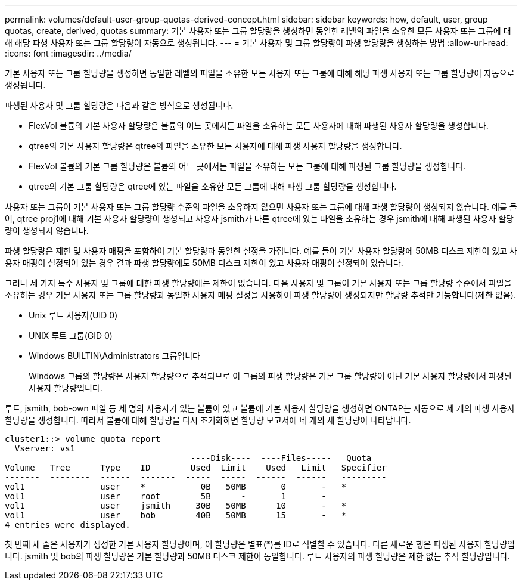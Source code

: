 ---
permalink: volumes/default-user-group-quotas-derived-concept.html 
sidebar: sidebar 
keywords: how, default, user, group quotas, create, derived, quotas 
summary: 기본 사용자 또는 그룹 할당량을 생성하면 동일한 레벨의 파일을 소유한 모든 사용자 또는 그룹에 대해 해당 파생 사용자 또는 그룹 할당량이 자동으로 생성됩니다. 
---
= 기본 사용자 및 그룹 할당량이 파생 할당량을 생성하는 방법
:allow-uri-read: 
:icons: font
:imagesdir: ../media/


[role="lead"]
기본 사용자 또는 그룹 할당량을 생성하면 동일한 레벨의 파일을 소유한 모든 사용자 또는 그룹에 대해 해당 파생 사용자 또는 그룹 할당량이 자동으로 생성됩니다.

파생된 사용자 및 그룹 할당량은 다음과 같은 방식으로 생성됩니다.

* FlexVol 볼륨의 기본 사용자 할당량은 볼륨의 어느 곳에서든 파일을 소유하는 모든 사용자에 대해 파생된 사용자 할당량을 생성합니다.
* qtree의 기본 사용자 할당량은 qtree의 파일을 소유한 모든 사용자에 대해 파생 사용자 할당량을 생성합니다.
* FlexVol 볼륨의 기본 그룹 할당량은 볼륨의 어느 곳에서든 파일을 소유하는 모든 그룹에 대해 파생된 그룹 할당량을 생성합니다.
* qtree의 기본 그룹 할당량은 qtree에 있는 파일을 소유한 모든 그룹에 대해 파생 그룹 할당량을 생성합니다.


사용자 또는 그룹이 기본 사용자 또는 그룹 할당량 수준의 파일을 소유하지 않으면 사용자 또는 그룹에 대해 파생 할당량이 생성되지 않습니다. 예를 들어, qtree proj1에 대해 기본 사용자 할당량이 생성되고 사용자 jsmith가 다른 qtree에 있는 파일을 소유하는 경우 jsmith에 대해 파생된 사용자 할당량이 생성되지 않습니다.

파생 할당량은 제한 및 사용자 매핑을 포함하여 기본 할당량과 동일한 설정을 가집니다. 예를 들어 기본 사용자 할당량에 50MB 디스크 제한이 있고 사용자 매핑이 설정되어 있는 경우 결과 파생 할당량에도 50MB 디스크 제한이 있고 사용자 매핑이 설정되어 있습니다.

그러나 세 가지 특수 사용자 및 그룹에 대한 파생 할당량에는 제한이 없습니다. 다음 사용자 및 그룹이 기본 사용자 또는 그룹 할당량 수준에서 파일을 소유하는 경우 기본 사용자 또는 그룹 할당량과 동일한 사용자 매핑 설정을 사용하여 파생 할당량이 생성되지만 할당량 추적만 가능합니다(제한 없음).

* Unix 루트 사용자(UID 0)
* UNIX 루트 그룹(GID 0)
* Windows BUILTIN\Administrators 그룹입니다
+
Windows 그룹의 할당량은 사용자 할당량으로 추적되므로 이 그룹의 파생 할당량은 기본 그룹 할당량이 아닌 기본 사용자 할당량에서 파생된 사용자 할당량입니다.



루트, jsmith, bob-own 파일 등 세 명의 사용자가 있는 볼륨이 있고 볼륨에 기본 사용자 할당량을 생성하면 ONTAP는 자동으로 세 개의 파생 사용자 할당량을 생성합니다. 따라서 볼륨에 대해 할당량을 다시 초기화하면 할당량 보고서에 네 개의 새 할당량이 나타납니다.

[listing]
----
cluster1::> volume quota report
  Vserver: vs1
                                     ----Disk----  ----Files-----   Quota
Volume   Tree      Type    ID        Used  Limit    Used   Limit   Specifier
-------  --------  ------  -------  -----  -----  ------  ------   ---------
vol1               user    *           0B   50MB       0       -   *
vol1               user    root        5B      -       1       -
vol1               user    jsmith     30B   50MB      10       -   *
vol1               user    bob        40B   50MB      15       -   *
4 entries were displayed.
----
첫 번째 새 줄은 사용자가 생성한 기본 사용자 할당량이며, 이 할당량은 별표(*)를 ID로 식별할 수 있습니다. 다른 새로운 행은 파생된 사용자 할당량입니다. jsmith 및 bob의 파생 할당량은 기본 할당량과 50MB 디스크 제한이 동일합니다. 루트 사용자의 파생 할당량은 제한 없는 추적 할당량입니다.
